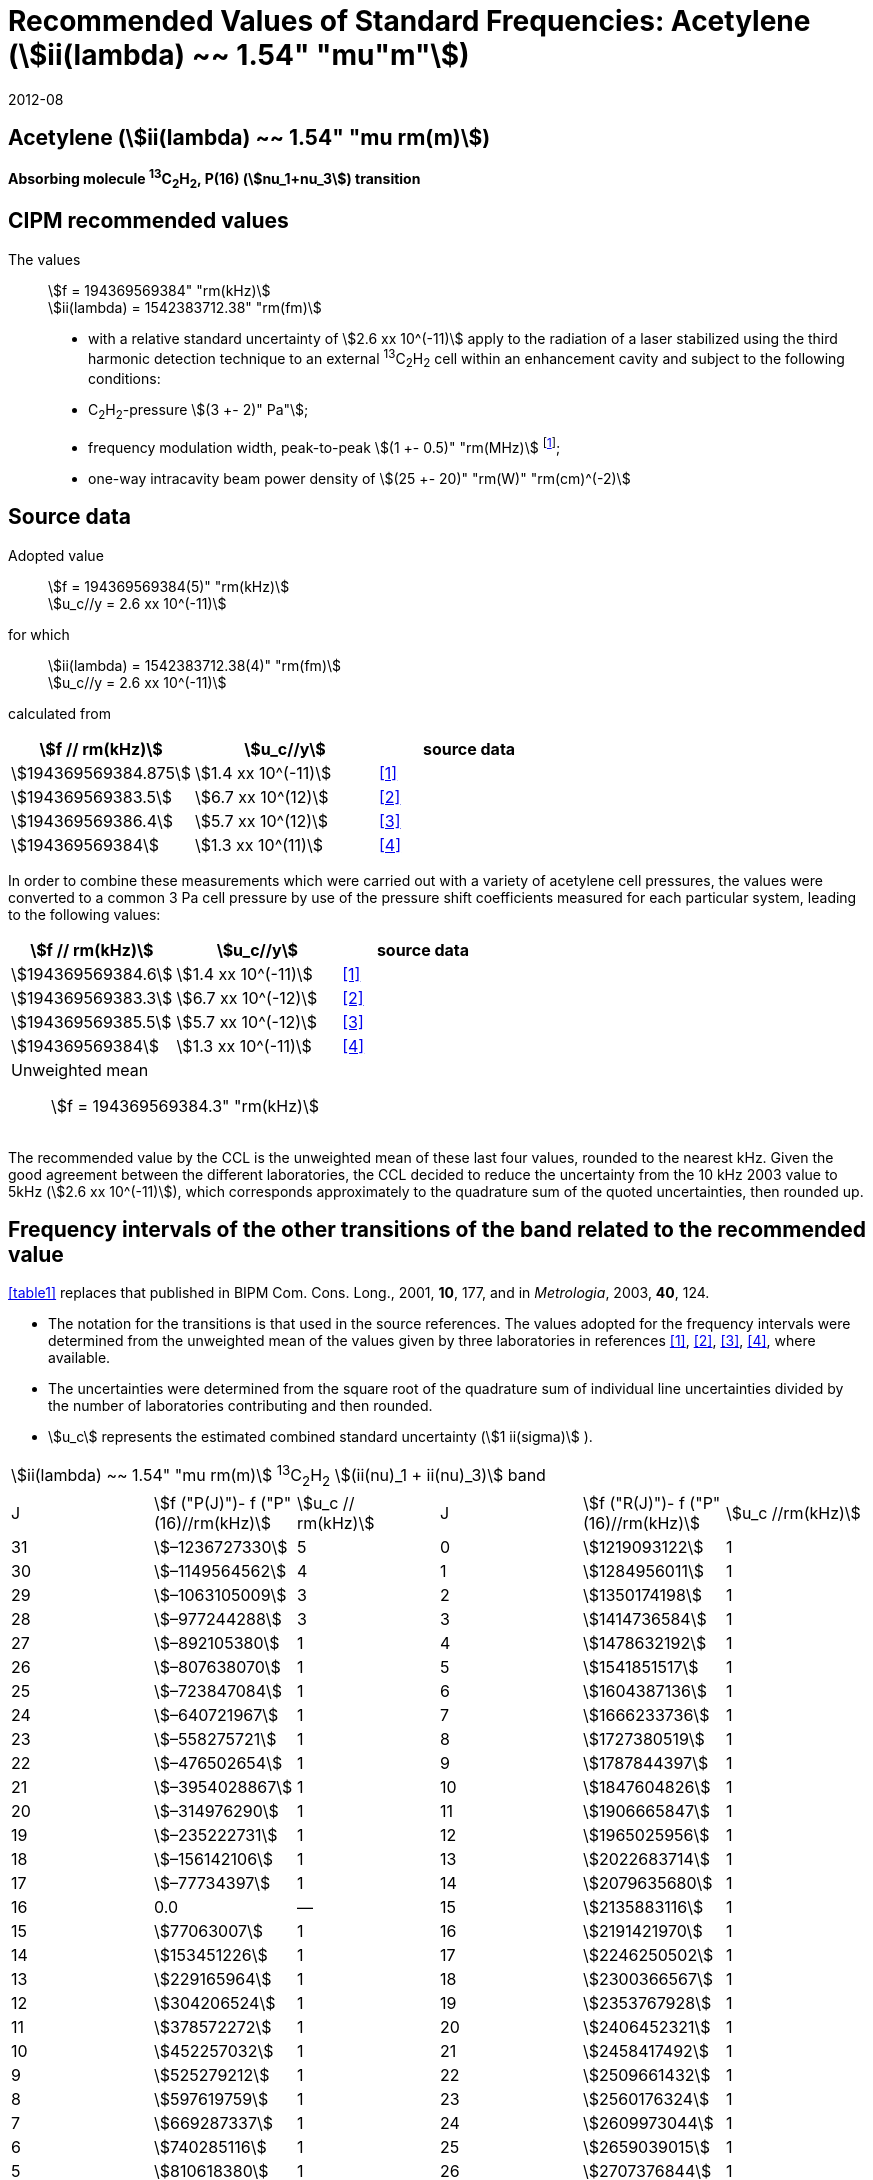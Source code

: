= Recommended Values of Standard Frequencies: Acetylene (stem:[ii(lambda) ~~ 1.54" "mu"m"])
:appendix-id: 2
:partnumber: 2.25
:edition: 9
:copyright-year: 2019
:language: en
:docnumber: SI MEP M REC 1.54mum
:title-appendix-en: Recommended values of standard frequencies for applications including the practical realization of the metre and secondary representations of the second
:title-appendix-fr: Valeurs recommandées des fréquences étalons destinées à la mise en pratique de la définition du mètre et aux représentations secondaires de la seconde
:title-part-en: Acetylene (stem:[ii(lambda) ~~ 1.54" "mu"m"])
:title-part-fr: Acetylene (stem:[ii(lambda) ~~ 1.54" "mu"m"])
:title-en: The International System of Units
:title-fr: Le système international d’unités
:doctype: mise-en-pratique
:committee-acronym: CCL-CCTF-WGFS
:committee-en: CCL-CCTF Frequency Standards Working Group
:si-aspect: m_c_deltanu
:docstage: in-force
:confirmed-date: 2007-10
:revdate: 2012-08
:docsubstage: 60
:imagesdir: images
:mn-document-class: bipm
:mn-output-extensions: xml,html,pdf,rxl
:local-cache-only:
:data-uri-image:

== Acetylene (stem:[ii(lambda) ~~ 1.54" "mu rm(m)])

*Absorbing molecule ^13^C~2~H~2~, P(16) (stem:[nu_1+nu_3]) transition*

== CIPM recommended values

[align=left]
The values:: stem:[f = 194369569384" "rm(kHz)] +
stem:[ii(lambda) = 1542383712.38" "rm(fm)]

* with a relative standard uncertainty of stem:[2.6 xx 10^(-11)] apply to the radiation of a laser stabilized using the third harmonic detection technique to an external ^13^C~2~H~2~ cell within an enhancement cavity and subject to the following conditions:
* C~2~H~2~-pressure stem:[(3 +- 2)" Pa"];
* frequency modulation width, peak-to-peak stem:[(1 +- 0.5)" "rm(MHz)] footnote:[For the specification of operating conditions, such as temperature, modulation width and laser power, the symbols ± refer to a tolerance, not an uncertainty.];
* one-way intracavity beam power density of stem:[(25 +- 20)" "rm(W)" "rm(cm)^(-2)]

== Source data

[align=left]
Adopted value:: stem:[f = 194369569384(5)" "rm(kHz)] +
stem:[u_c//y = 2.6 xx 10^(-11)]

[align=left]
for which:: stem:[ii(lambda) = 1542383712.38(4)" "rm(fm)] +
stem:[u_c//y = 2.6 xx 10^(-11)]

calculated from::

[%unnumbered]
|===
| stem:[f // rm(kHz)] | stem:[u_c//y] | source data

| stem:[194369569384.875] | stem:[1.4 xx 10^(-11)] | <<balling>>
| stem:[194369569383.5] | stem:[6.7 xx 10^(12)] | <<jiang>>
| stem:[194369569386.4] | stem:[5.7 xx 10^(12)] | <<edwards3>>
| stem:[194369569384] | stem:[1.3 xx 10^(11)] | <<czajkowski>>
|===

In order to combine these measurements which were carried out with a variety of acetylene cell pressures, the values were converted to a common 3 Pa cell pressure by use of the pressure shift coefficients measured for each particular system, leading to the following values:

[%unnumbered]
|===
| stem:[f // rm(kHz)] | stem:[u_c//y] | source data

| stem:[194369569384.6] | stem:[1.4 xx 10^(-11)] | <<balling>>
| stem:[194369569383.3] | stem:[6.7 xx 10^(-12)] | <<jiang>>
| stem:[194369569385.5] | stem:[5.7 xx 10^(-12)] | <<edwards3>>
| stem:[194369569384] | stem:[1.3 xx 10^(-11)] | <<czajkowski>>
3+a| Unweighted mean:: stem:[f = 194369569384.3" "rm(kHz)]
|===

The recommended value by the CCL is the unweighted mean of these last four values, rounded to the nearest kHz. Given the good agreement between the different laboratories, the CCL decided to reduce the uncertainty from the 10 kHz 2003 value to 5kHz (stem:[2.6 xx 10^(-11)]), which corresponds approximately to the quadrature sum of the quoted uncertainties, then rounded up.

== Frequency intervals of the other transitions of the band related to the recommended value

<<table1>> replaces that published in BIPM Com. Cons. Long., 2001, *10*, 177, and in _Metrologia_, 2003, *40*, 124.

* The notation for the transitions is that used in the source references. The values adopted for the frequency intervals were determined from the unweighted mean of the values given by three laboratories in references <<balling>>, <<jiang>>, <<edwards3>>, <<czajkowski>>, where available.
* The uncertainties were determined from the square root of the quadrature sum of individual line uncertainties divided by the number of laboratories contributing and then rounded.
* stem:[u_c] represents the estimated combined standard uncertainty (stem:[1 ii(sigma)] ).

[[table1]]
[cols="<,>,<,<,^,<"]
|===
6+^.^| stem:[ii(lambda) ~~ 1.54" "mu rm(m)] ^13^C~2~H~2~ stem:[(ii(nu)_1 + ii(nu)_3)] band
| J ^| stem:[f ("P(J)")- f ("P"(16)//rm(kHz)] ^| stem:[u_c // rm(kHz)] | J ^| stem:[f ("R(J)")- f ("P"(16)//rm(kHz)] | stem:[u_c //rm(kHz)]

| 31 | stem:[–1236727330] | 5 | 0 | stem:[1219093122] | 1
| 30 | stem:[–1149564562] | 4 | 1 | stem:[1284956011] | 1
| 29 | stem:[–1063105009] | 3 | 2 | stem:[1350174198] | 1
| 28 | stem:[–977244288] | 3 | 3 | stem:[1414736584] | 1
| 27 | stem:[–892105380] | 1 | 4 | stem:[1478632192] | 1
| 26 | stem:[–807638070] | 1 | 5 | stem:[1541851517] | 1
| 25 | stem:[–723847084] | 1 | 6 | stem:[1604387136] | 1
| 24 | stem:[–640721967] | 1 | 7 | stem:[1666233736] | 1
| 23 | stem:[–558275721] | 1 | 8 | stem:[1727380519] | 1
| 22 | stem:[–476502654] | 1 | 9 | stem:[1787844397] | 1
| 21 | stem:[–3954028867] | 1 | 10 | stem:[1847604826] | 1
| 20 | stem:[–314976290] | 1 | 11 | stem:[1906665847] | 1
| 19 | stem:[–235222731] | 1 | 12 | stem:[1965025956] | 1
| 18 | stem:[–156142106] | 1 | 13 | stem:[2022683714] | 1
| 17 | stem:[–77734397] | 1 | 14 | stem:[2079635680] | 1
| 16 | 0.0 | — | 15 | stem:[2135883116] | 1
| 15 | stem:[77063007] | 1 | 16 | stem:[2191421970] | 1
| 14 | stem:[153451226] | 1 | 17 | stem:[2246250502] | 1
| 13 | stem:[229165964] | 1 | 18 | stem:[2300366567] | 1
| 12 | stem:[304206524] | 1 | 19 | stem:[2353767928] | 1
| 11 | stem:[378572272] | 1 | 20 | stem:[2406452321] | 1
| 10 | stem:[452257032] | 1 | 21 | stem:[2458417492] | 1
| 9 | stem:[525279212] | 1 | 22 | stem:[2509661432] | 1
| 8 | stem:[597619759] | 1 | 23 | stem:[2560176324] | 1
| 7 | stem:[669287337] | 1 | 24 | stem:[2609973044] | 1
| 6 | stem:[740285116] | 1 | 25 | stem:[2659039015] | 1
| 5 | stem:[810618380] | 1 | 26 | stem:[2707376844] | 1
| 4 | stem:[880294498] | 1 | 27 | stem:[2754934187] | 1
| 3 | stem:[949322304] | 1 | 28 | stem:[2801831908] | 2
| 2 | stem:[1017710757] | 1 | 29 | stem:[2847963516] | 2
| 1 | stem:[1085467073] | 1 | | |
6+| Frequency referenced to P(16) stem:[ii(nu)_1+ii(nu)_3], ^13^C~2~H~2~: stem:[f = 194369569384" "rm(kHz)]
|===
Refs. <<jiang>>, <<edwards3>>, <<czajkowski>>, <<madej>>

== Absolute frequencies of transitions in other bands

Data were reported by only one laboratory. Consequently, the corresponding uncertainties were increased by a factor of three. In the following tables, the quoted uncertainty associated with each transition is the higher value of either the calculated uncertainty or the adopted uncertainty for the recommended transition P16 (5 kHz).

[[table2]]
[cols="<,>,<,<,^,<"]
|===
6+^.^| stem:[ii(lambda) ~~ 1.54" "mu rm(m)] ^13^C~2~H~2~ stem:[(ii(nu)_1 + ii(nu)_3 + ii(nu)_4 + ii(nu)_5)] band
| J ^| stem:[f (P(J))//rm(kHz)] ^| stem:[u_c //rm(kHz)] | J ^| stem:[f (R(J))//rm(kHz)] | stem:[u_c //rm(kHz)]

| 22 | stem:[194307400767] | 5 | 0 | stem:[195984590791] | 5
| 21 | stem:[194387420760] | 7 | 1 | stem:[196050630476] | 6
| 20 | stem:[194466700977] | 5 | 2 | stem:[196116121548] | 5
| 19 | stem:[194545255871] | 14 | 3 | stem:[196181059390] | 5
| 18 | stem:[194623100111] | 8 | 4 | stem:[196245438197] | 5
| 17 | stem:[194700248978] | 5 | 5 | stem:[196309250959] | 5
| 16 | stem:[194776717968] | 5 | 6 | stem:[196372489471] | 5
| 15 | stem:[194852522485] | 8 | 7 | stem:[196435144317] | 6
| 14 | stem:[194927677581] | 5 | 8 | stem:[196497204895] | 5
| 13 | stem:[195002197738] | 5 | 9 | stem:[196558659425] | 7
| 12 | stem:[195076096694] | 5 | 10 | stem:[196619494998] | 5
| 11 | stem:[195149387300] | 5 | 11 | stem:[196679697623] | 7
| 10 | stem:[195222081409] | 5 | 12 | stem:[196739252313] | 5
| 9 | stem:[195294189794] | 5 | 13 | stem:[196798143195] | 5
| 8 | stem:[195365722096] | 5 | 14 | stem:[196856353650] | 5
| 7 | stem:[195436686781] | 5 | 15 | stem:[196913866494] | 5
| 6 | stem:[195507091120] | 11 | 16 | stem:[196970664190] | 5
| 5 | stem:[195576941187] | 10 | 17 | stem:[197026729110] | 9
| 4 | stem:[195646241847] | 7 | 18 | stem:[197082043836] | 9
| 3 | stem:[195714996769] | 5 | 19 | stem:[197136591576] | 9
| 2 | stem:[195783208426] | 5 | 20 | stem:[197190355743] | 9
| 1 | stem:[195850878107] | 13 | | |
|===
Refs. <<edwards3>>


[[table3]]
[cols="<,>,<,<,^,<"]
|===
6+^.^| stem:[ii(lambda) ~~ 1.54" "mu rm(m)] ^12^C~2~H~2~ stem:[(ii(nu)_1 + ii(nu)_3)] band
| J ^| stem:[f (P(J))//rm(kHz)] ^| stem:[u_c //rm(kHz)] | J ^| stem:[f (R(J))//rm(kHz)] | stem:[u_c //rm(kHz)]

| 31 | stem:[194018374094] | 12 | 0 | stem:[196487319562] | 5
| 30 | stem:[194111459735] | 6 | 1 | stem:[196696652918] | 6
| 29 | stem:[194203815938] | 5 | 2 | stem:[196764884467] | 9
| 28 | stem:[194295440629] | 6 | 3 | stem:[196832341007] | 5
| 27 | stem:[194386332284] | 6 | 4 | stem:[196899021426] | 8
| 26 | stem:[194476488865] | 7 | 5 | stem:[196964924625] | 5
| 25 | stem:[194565910191] | 5 | 6 | stem:[197030049517] | 6
| 24 | stem:[194654593133] | 7 | 7 | stem:[197094395033] | 5
| 23 | stem:[194742536723] | 5 | 8 | stem:[197157960117] | 5
| 22 | stem:[194829739418] | 6 | 9 | stem:[197220743737] | 5
| 21 | stem:[194916199701] | 6 | 10 | stem:[197282744858] | 5
| 20 | stem:[195001916075] | 5 | 11 | stem:[197343962482] | 5
| 19 | stem:[195086887065] | 5 | 12 | stem:[197404395609] | 9
| 18 | stem:[195171111207] | 5 | 13 | stem:[197464043280] | 7
| 17 | stem:[195254587067] | 8 | 14 | stem:[197522904510] | 5
| 16 | stem:[195337313210] | 6 | 15 | stem:[197580978379] | 5
| 15 | stem:[195419288236] | 6 | 16 | stem:[197638263952] | 8
| 14 | stem:[195500510746] | 9 | 17 | stem:[197694760326] | 5
| 13 | stem:[195580979370] | 10 | 18 | stem:[197750466614] | 5
| 12 | stem:[195660692742] | 9 | 19 | stem:[197805381943] | 5
| 11 | stem:[195739649524] | 9 | 20 | stem:[197859505462] | 5
| 10 | stem:[195817848379] | 11 | 21 | stem:[197912836343] | 6
| 9 | stem:[195895288002] | 8 | 22 | stem:[197965373772] | 6
| 8 | stem:[195971967085] | 7 | 23 | stem:[198017116975] | 5
| 7 | stem:[196047884351] | 9 | 24 | stem:[198068064596] | 6
| 6 | stem:[196123038520] | 5 | 25 | stem:[198118217440] | 5
| 5 | stem:[196197428347] | 10 | 26 | stem:[198167573369] | 5
| 4 | stem:[196271052580] | 5 | 27 | stem:[198216132108] | 6
| 3 | stem:[196343910002] | 8 | 28 | stem:[198263892859] | 17
| 2 | stem:[196415999395] | 5 | 29 | stem:[198310855386] | 7
| 1 | stem:[196487319562] | 5 | 30 | stem:[198357019564] | 27
| | | | 31 | stem:[198402374897] | 14
|===

The values in this table have been updated <<ccl13>> after a recommendation of the CIPM <<ci2007>> and have replaced the data from <<edwards6>>.

[[table4]]
[cols="<,>,<,<,^,<"]
|===
6+^.^| stem:[ii(lambda) ~~ 1.54" "mu rm(m)] ^12^C~2~HD stem:[(2 ii(nu)_1)] band
| J ^| stem:[f (P(J))//rm(kHz)] ^| stem:[u_c //rm(kHz)] | J ^| stem:[f (R(J))//rm(kHz)] | stem:[u_c //rm(kHz)]

| 27 | stem:[195083584556] | 5 | 0 | stem:[197004767626] | 5
| 26 | stem:[195161449715] | 5 | 1 | stem:[197062611545] | 5
| 25 | stem:[195238655952] | 5 | 2 | stem:[197119660023] | 5
| 24 | stem:[195315202227] | 5 | 3 | stem:[197175921813] | 5
| 23 | stem:[195391087967] | 5 | 4 | stem:[197231407145] | 5
| 22 | stem:[195466309716] | 5 | 5 | stem:[197286126795] | 5
| 21 | stem:[195540867837] | 5 | 6 | stem:[197340091336] | 5
| 20 | stem:[195614760669] | 5 | 7 | stem:[197393310618] | 5
| 19 | stem:[195687985368] | 5 | 8 | stem:[197445793469] | 5
| 18 | stem:[195760540274] | 5 | 9 | stem:[197497547587] | 5
| 17 | stem:[195832422908] | 5 | 10 | stem:[197548579273] | 5
| 16 | stem:[195903630364] | 5 | 11 | stem:[197598894432] | 5
| 15 | stem:[195974159502] | 5 | 12 | stem:[197648497165] | 5
| 14 | stem:[196044006224] | 5 | 13 | stem:[197697391167] | 5
| 13 | stem:[196113166245] | 5 | 14 | stem:[197745579093] | 5
| 12 | stem:[196181634239] | 5 | 15 | stem:[197793063418] | 5
| 11 | stem:[196249404477] | 5 | 16 | stem:[197839845665] | 5
| 10 | stem:[196316469424] | 5 | 17 | stem:[197885927073] | 5
| 9 | stem:[196382821148] | 5 | 18 | stem:[197931308538] | 5
| 8 | stem:[196448450320] | 5 | 19 | stem:[197975990084] | 5
| 7 | stem:[196513346479] | 5 | 20 | stem:[198019972926] | 5
| 6 | stem:[196577498143] | 5 | 21 | stem:[198063257107] | 5
| 5 | stem:[196640893107] | 5 | 22 | stem:[198105840645] | 5
| 4 | stem:[196703518964] | 5 | 23 | stem:[198147725370] | 5
| 3 | stem:[196765363848] | 5 | 24 | stem:[198188910239] | 5
| 2 | stem:[196826417377] | 5 | 25 | stem:[198229394675] | 5
| 1 | stem:[196886671626] | 5 | 26 | stem:[198269179255] | 5
| | | | 27 | stem:[198308261614] | 6
|===

The values in this table have been added after a recommendation of the CCL <<ccl13>> and the CIPM <<ci2007>>.

[bibliography]
== References

* [[[balling,1]]], Balling P., Fischer M., Kubina Ph., Holzwarth R., Absolute Frequency Measurement of Wavelength Standard at 1542 nm: Acetylene-Stabilized DFB Laser, _Opt. Express_, *13* (23), pp. 9196-9201, 2005.

* [[[jiang,2]]], Jiang J., Onae A., Matsumoto H., Hong F.-L., Frequency Measurement of Acetylene-Stabilized Lasers using a Femtosecond Optical Comb Without Carrier-Envelope Offset Frequency Control, _Opt. Express_, *13* (6), pp. 1958-65, 2005.

* [[[edwards3,3]]], Edwards C. S., Margolis H. S., Barwood G. P., Lea S. N., Gill P., Rowley W. R. C., High-Accuracy Frequency Atlas of ^13^C~2~H~2~ in the stem:[1.5" "mu rm(m)] Region, _Appl. Phys. B_, *80*, pp. 977-83, 2005.

* [[[czajkowski,4]]], Czajkowski A., Bernard J. E., Madej A. A., Windeler R. S., Absolute Frequency Measurement of Acetylene Transitions in the Region of 1540 nm, _Appl. Phys. B_, *79*, pp. 45-50, 2004.

* [[[madej,5]]], Madej A. A., Bernard J. E., Alcock A. J., Czajkowski A., Chepurov S., Accurate Absolute Frequencies of the stem:[nu_1 + nu_3] Band of ^13^C~2~H~2~ Determined Using an Infrared Mode-Locked Cr:YAG Laser Frequency Comb, _J. Opt. Soc. Am. B_, *23* (4), pp. 741-49, 2006.

* [[[edwards6,6]]], Edwards C. S., Barwood G. P., Margolis H. S., Gill P., Rowley W. R. C., High-precision frequency measurements of the stem:[nu_1 + nu_3] combination band of ^12^C~2~H~2~ in the stem:[1.5" "mu rm(m)] region, _J. Mol. Spectr._, *234*, pp. 143-8, 2005.

* [[[ccl13,7]]], Report of the 13th meeting (13 – 14 September 2007) of the Consultative Committee for Length (CCL) to the International Committee for Weights and Measures p. 36 (see e.g. http://www.bipm.org/utils/common/pdf/CCL13.pdf#page=36).

* [[[ci2007,8]]], Procès-Verbaux des Séances du Comité International des Poids et Mesures, 96th meeting (2007) 2008, Recommendation 1 (CI-2007): Revision of the _Mise en pratique_ list of recommended radiations. p. 185 (see e.g. http://www.bipm.org/utils/en/pdf/CIPM2007-EN.pdf#page=77).
